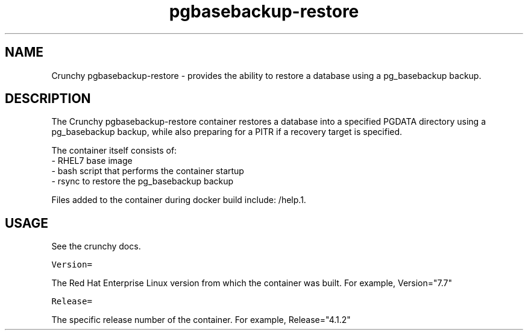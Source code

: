 .TH "pgbasebackup-restore" "1" " Container Image Pages" "Crunchy Data" "2019"
.nh
.ad l


.SH NAME
.PP
Crunchy pgbasebackup\-restore \- provides the ability to restore a database using a pg_basebackup backup\&.


.SH DESCRIPTION
.PP
The Crunchy pgbasebackup\-restore container restores a database into a specified PGDATA directory using a pg_basebackup 
backup, while also preparing for a PITR if a recovery target is specified\&.

.PP
The container itself consists of:
    \- RHEL7 base image
    \- bash script that performs the container startup
    \- rsync to restore the pg_basebackup backup

.PP
Files added to the container during docker build include: /help.1.


.SH USAGE
.PP
See the crunchy docs.

.PP
\fB\fCVersion=\fR

.PP
The Red Hat Enterprise Linux version from which the container was built. For example, Version="7.7"

.PP
\fB\fCRelease=\fR

.PP
The specific release number of the container. For example, Release="4.1.2"
